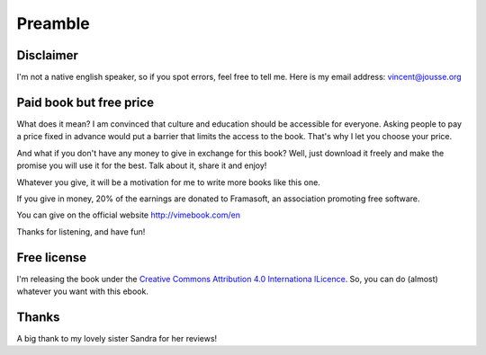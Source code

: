 Preamble
========

Disclaimer
----------

I'm not a native english speaker, so if you spot errors, feel free to tell me. Here is my email address: vincent@jousse.org

Paid book but free price
------------------------

What does it mean? I am convinced that culture and education should be accessible for everyone. Asking people to pay a price fixed in advance would put a barrier that limits the access to the book. That's why I let you choose your price.

And what if you don't have any money to give in exchange for this book? Well, just download it freely and make the promise you will use it for the best. Talk about it, share it and enjoy!

Whatever you give, it will be a motivation for me to write more books like this one.

If you give in money, 20% of the earnings are donated to Framasoft, an association promoting free software.

You can give on the official website http://vimebook.com/en

Thanks for listening, and have fun!

Free license
------------

I'm releasing the book under the `Creative Commons Attribution 4.0 Internationa lLicence  <https://creativecommons.org/licenses/by/4.0/>`_. So, you can do (almost) whatever you want with this ebook.

.. image:: ../img/by.png

Thanks
------

A big thank to my lovely sister Sandra for her reviews!

